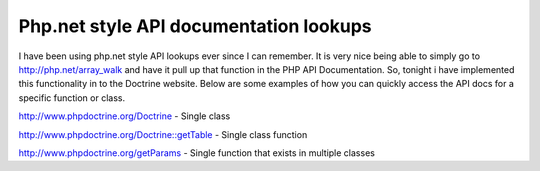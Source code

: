 Php.net style API documentation lookups
=======================================


.. raw:: html

   <p>
   
I have been using php.net style API lookups ever since I can
remember. It is very nice being able to simply go to
http://php.net/array\_walk and have it pull up that function in the
PHP API Documentation. So, tonight i have implemented this
functionality in to the Doctrine website. Below are some examples
of how you can quickly access the API docs for a specific function
or class.

.. raw:: html

   </p><ul><li>
   
http://www.phpdoctrine.org/Doctrine - Single class

.. raw:: html

   </li><li>
   
http://www.phpdoctrine.org/Doctrine::getTable - Single class
function

.. raw:: html

   </li><li>
   
http://www.phpdoctrine.org/getParams - Single function that exists
in multiple classes 

.. raw:: html

   </li></ul>
   


.. author:: jwage 
.. categories:: none
.. tags:: none
.. comments::
